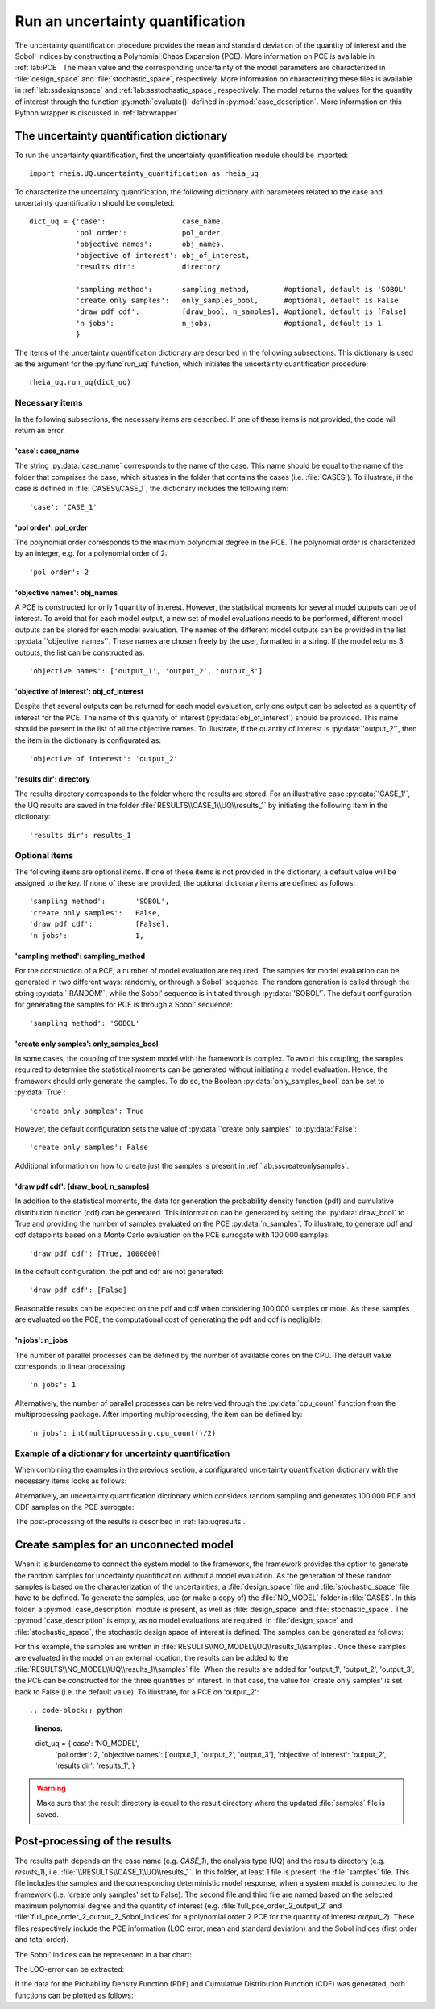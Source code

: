 .. _lab:uncertaintyquantification:

Run an uncertainty quantification
=================================

The uncertainty quantification procedure provides the mean and standard deviation of the quantity of interest and the Sobol' indices 
by constructing a Polynomial Chaos Expansion (PCE). More information on PCE is available in :ref:`lab:PCE`.
The mean value and the corresponding uncertainty of the model parameters are characterized in :file:`design_space` and :file:`stochastic_space`, respectively.
More information on characterizing these files is available in :ref:`lab:ssdesignspace` and :ref:`lab:ssstochastic_space`, respectively.  
The model returns the values for the quantity of interest through the function :py:meth:`evaluate()` defined in :py:mod:`case_description`.
More information on this Python wrapper is discussed in :ref:`lab:wrapper`. 


The uncertainty quantification dictionary
-----------------------------------------
To run the uncertainty quantification, first the uncertainty quantification module should be imported::

    import rheia.UQ.uncertainty_quantification as rheia_uq

To characterize the uncertainty quantification, the following dictionary with parameters related to the case and uncertainty quantification should be completed::

    dict_uq = {'case':                  case_name,
               'pol order':             pol_order,
               'objective names':       obj_names,
               'objective of interest': obj_of_interest,
               'results dir':           directory      

               'sampling method':       sampling_method,        #optional, default is 'SOBOL'
               'create only samples':   only_samples_bool,      #optional, default is False
               'draw pdf cdf':          [draw_bool, n_samples], #optional, default is [False]
               'n jobs':                n_jobs,                 #optional, default is 1
               }  

The items of the uncertainty quantification dictionary are described in the following subsections. 
This dictionary is used as the argument for the :py:func`run_uq` function, 
which initiates the uncertainty quantification procedure::

    rheia_uq.run_uq(dict_uq)

Necessary items
^^^^^^^^^^^^^^^

In the following subsections, the necessary items are described.
If one of these items is not provided, the code will return an error.

'case': case_name
~~~~~~~~~~~~~~~~~

The string :py:data:`case_name` corresponds to the name of the case. 
This name should be equal to the name of the folder that comprises the case, which situates in the folder that contains the cases (i.e. :file:`CASES`). 
To illustrate, if the case is defined in :file:`CASES\\CASE_1`, 
the dictionary includes the following item::

		'case': 'CASE_1'


'pol order': pol_order
~~~~~~~~~~~~~~~~~~~~~~

The polynomial order corresponds to the maximum polynomial degree in the PCE.
The polynomial order is characterized by an integer, e.g. for a polynomial order of 2::

	'pol order': 2

'objective names': obj_names
~~~~~~~~~~~~~~~~~~~~~~~~~~~~

A PCE is constructed for only 1 quantity of interest. However, the statistical moments for several model outputs can be of interest.
To avoid that for each model output, a new set of model evaluations needs to be performed, different model outputs can be stored for each model evaluation.
The names of the different model outputs can be provided in the list :py:data:`'objective_names'`. 
These names are chosen freely by the user, formatted in a string.
If the model returns 3 outputs, the list can be constructed as::

	'objective names': ['output_1', 'output_2', 'output_3']
 
'objective of interest': obj_of_interest
~~~~~~~~~~~~~~~~~~~~~~~~~~~~~~~~~~~~~~~~~

Despite that several outputs can be returned for each model evaluation, only one output can be selected as a quantity of interest for the PCE.
The name of this quantity of interest (:py:data:`obj_of_interest`) should be provided. This name should be present in the list of all the objective names.
To illustrate, if the quantity of interest is :py:data:`'output_2'`, then the item in the dictionary is configurated as::

	'objective of interest': 'output_2'

'results dir': directory
~~~~~~~~~~~~~~~~~~~~~~~~

The results directory corresponds to the folder where the results are stored. 
For an illustrative case :py:data:`'CASE_1'`, the UQ results are saved in the folder :file:`RESULTS\\CASE_1\\UQ\\results_1` 
by initiating the following item in the dictionary::

'results dir': results_1

Optional items
^^^^^^^^^^^^^^

The following items are optional items. If one of these items is not provided in the dictionary, 
a default value will be assigned to the key. If none of these are provided, the optional dictionary
items are defined as follows::

               'sampling method':       'SOBOL',
               'create only samples':   False,
               'draw pdf cdf':          [False],
               'n jobs':                1,

'sampling method': sampling_method
~~~~~~~~~~~~~~~~~~~~~~~~~~~~~~~~~~

For the construction of a PCE, a number of model evaluation are required. The samples for model evaluation can be generated
in two different ways: randomly, or through a Sobol' sequence. 
The random generation is called through the string :py:data:`'RANDOM'`, while the Sobol' sequence is initiated through :py:data:`'SOBOL'`.
The default configuration for generating the samples for PCE is through a Sobol' sequence::

	'sampling method': 'SOBOL'
 
'create only samples': only_samples_bool
~~~~~~~~~~~~~~~~~~~~~~~~~~~~~~~~~~~~~~~~

In some cases, the coupling of the system model with the framework is complex. To avoid this coupling, the samples required to determine the statistical moments
can be generated without initiating a model evaluation. Hence, the framework should only generate the samples. To do so,
the Boolean :py:data:`only_samples_bool` can be set to :py:data:`True`::

	'create only samples': True

However, the default configuration sets the value of :py:data:`'create only samples'` to :py:data:`False`::

	'create only samples': False

Additional information on how to create just the samples is present in :ref:`lab:sscreateonlysamples`.

'draw pdf cdf': [draw_bool, n_samples]
~~~~~~~~~~~~~~~~~~~~~~~~~~~~~~~~~~~~~~

In addition to the statistical moments, the data for generation the probability density function (pdf) and cumulative distribution function (cdf) can be generated.
This information can be generated by setting the :py:data:`draw_bool` to True and providing the number of samples evaluated on the PCE :py:data:`n_samples`.
To illustrate, to generate pdf and cdf datapoints based on a Monte Carlo evaluation  on the PCE surrogate with 100,000 samples::

    'draw pdf cdf': [True, 1000000]

In the default configuration, the pdf and cdf are not generated::

    'draw pdf cdf': [False]

Reasonable results can be expected on the pdf and cdf when considering 100,000 samples or more. As these samples are evaluated on the PCE,
the computational cost of generating the pdf and cdf is negligible.

'n jobs': n_jobs
~~~~~~~~~~~~~~~~

The number of parallel processes can be defined by the number of available cores on the CPU. 
The default value corresponds to linear processing::

	'n jobs': 1
	
Alternatively, the number of parallel processes can be retreived through the :py:data:`cpu_count` function from the multiprocessing package.
After importing multiprocessing, the item can be defined by::

    'n jobs': int(multiprocessing.cpu_count()/2)

Example of a dictionary for uncertainty quantification
^^^^^^^^^^^^^^^^^^^^^^^^^^^^^^^^^^^^^^^^^^^^^^^^^^^^^^

When combining the examples in the previous section, a configurated uncertainty quantification dictionary with the necessary items looks as follows:

.. code-block:: python
   :linenos:

   import rheia.UQ.uncertainty_quantification as rheia_uq

   dict_uq = {'case': 'CASE_1',
              'pol order': 2,
              'objective names': ['output_1', 'output_2', 'output_3'],
              'objective of interest': 'output_2',
              'results dir': 'results_1'      
              }  

   rheia_uq.run_uq(dict_uq)

Alternatively, an uncertainty quantification dictionary which considers random sampling and generates 100,000 PDF and CDF samples on the PCE surrogate:
 
.. code-block:: python
   :linenos:

   import rheia.UQ.uncertainty_quantification as rheia_uq

   dict_uq = {'case': 'CASE_1',
              'pol order': 2,
              'objective names': ['output_1', 'output_2', 'output_3'],
              'objective of interest': 'output_2',
              'results dir': 'results_1'      
              'sampling method': 'RANDOM',
              'draw pdf cdf': [True, 1000000],                
              }  

   rheia_uq.run_uq(dict_uq)

The post-processing of the results is described in :ref:`lab:uqresults`.
	
.. _lab:sscreateonlysamples:

Create samples for an unconnected model
---------------------------------------

When it is burdensome to connect the system model to the framework, the framework provides the option to generate the random samples for uncertainty quantification without a model evaluation.
As the generation of these random samples is based on the characterization of the uncertainties,
a :file:`design_space` file and :file:`stochastic_space` file have to be defined. 
To generate the samples, use (or make a copy of) the :file:`NO_MODEL` folder in :file:`CASES`.
In this folder, a :py:mod:`case_description` module is present, as well as :file:`design_space` and :file:`stochastic_space`.
The :py:mod:`case_description` is empty, as no model evaluations are required.
In :file:`design_space` and :file:`stochastic_space`, the stochastic design space of interest is defined. 
The samples can be generated as follows:

.. code-block:: python
   :linenos:

   import rheia.UQ.uncertainty_quantification as rheia_uq

   dict_uq = {'case':                  'NO_MODEL',
              'pol order':             2,
              'objective names':       ['output_1', 'output_2', 'output_3'],
              'objective of interest': 'output_2',
              'results dir':           'results_1',      
              'create only samples':   True,                
              }  

For this example, the samples are written in :file:`RESULTS\\NO_MODEL\\UQ\\results_1\\samples`. Once these samples are evaluated in the model on an external location,
the results can be added to the :file:`RESULTS\\NO_MODEL\\UQ\\results_1\\samples` file. When the results are added for 'output_1', 'output_2', 'output_3', 
the PCE can be constructed for the three quantities of interest. In that case, the value for 'create only samples' is set back to False (i.e. the default value).
To illustrate, for a PCE on 'output_2'::

.. code-block:: python
   :linenos:

   dict_uq = {'case':                  'NO_MODEL',
              'pol order':             2,
              'objective names':       ['output_1', 'output_2', 'output_3'],
              'objective of interest': 'output_2',
              'results dir':           'results_1',      
              }  

.. warning::
	Make sure that the result directory is equal to the result directory where the updated :file:`samples` file is saved.
	
Post-processing of the results
------------------------------

The results path depends on the case name (e.g. `CASE_1`), the analysis type (UQ)
and the results directory (e.g. `results_1`), i.e. :file:`\\RESULTS\\CASE_1\\UQ\\results_1`.
In this folder, at least 1 file is present: the :file:`samples`  file. This file includes the samples 
and the corresponding deterministic model response, when a system model is connected to the framework (i.e. 'create only samples' set to False).
The second file and third file are named based on the selected maximum polynomial degree and the quantity of interest 
(e.g. :file:`full_pce_order_2_output_2` and :file:`full_pce_order_2_output_2_Sobol_indices` for a polynomial order 2 PCE for the quantity of interest `output_2`).
These files respectively include the PCE information (LOO error, mean and standard deviation) and the Sobol indices (first order and total order).

The Sobol' indices can be represented in a bar chart:

.. code-block:: python
   :linenos:

   import rheia.POST_PROCESS.lib_post_process as rheia_pp

   case = 'case_name'

   pol_order = 1

   my_post_process_uq = rheia_pp.PostProcessUQ(case, pol_order)

   result_dir = 'sample_0'

   objective = 'output_2'

   names, sobol = my_post_process_uq.get_sobol(result_dir, objective)

   plt.barh(names, sobol)
   plt.show()

The LOO-error can be extracted:

.. code-block:: python
   :lineno-start: 19

   loo = my_post_process_uq.get_loo(result_dir, objective)
	
If the data for the Probability Density Function (PDF) and Cumulative Distribution Function (CDF) was generated, both functions can be plotted as follows:

.. code-block:: python
   :lineno-start: 20

   x_pdf, y_pdf = my_post_process_uq.get_pdf(result_dir, objective)

   x_cdf, y_cdf = my_post_process_uq.get_pdf(result_dir, objective)
 


